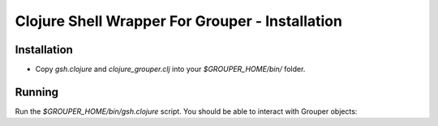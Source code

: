 ================================================
Clojure Shell Wrapper For Grouper - Installation
================================================

------------
Installation
------------
* Copy `gsh.clojure` and `clojure_grouper.clj` into your `$GROUPER_HOME/bin/` folder.

-------
Running
-------

Run the `$GROUPER_HOME/bin/gsh.clojure` script.  You should be able to interact with Grouper
objects::


